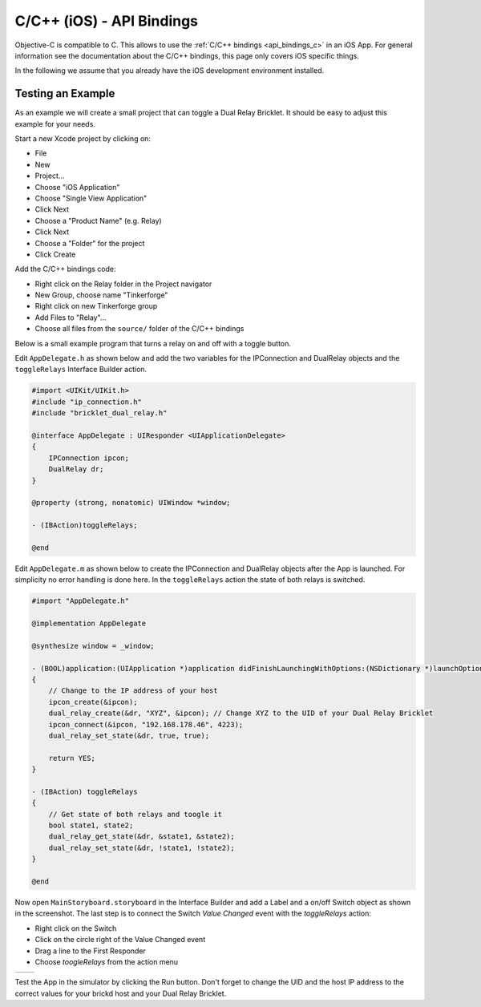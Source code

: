 
.. _api_bindings_c_ios:

C/C++ (iOS) - API Bindings
==========================

Objective-C is compatible to C. This allows to use the :ref:`C/C++ bindings
<api_bindings_c>` in an iOS App. For general information see the documentation
about the C/C++ bindings, this page only covers iOS specific things.

In the following we assume that you already have the iOS development environment
installed.


Testing an Example
------------------

As an example we will create a small project that can toggle a Dual Relay
Bricklet. It should be easy to adjust this example for your needs.

Start a new Xcode project by clicking on:

* File
* New
* Project...
* Choose "iOS Application"
* Choose "Single View Application"
* Click Next
* Choose a "Product Name" (e.g. Relay)
* Click Next
* Choose a "Folder" for the project
* Click Create

Add the C/C++ bindings code:

* Right click on the Relay folder in the Project navigator
* New Group, choose name "Tinkerforge"
* Right click on new Tinkerforge group
* Add Files to "Relay"...
* Choose all files from the ``source/`` folder of the C/C++ bindings

Below is a small example program that turns a relay on and off with a toggle button.

Edit ``AppDelegate.h`` as shown below and add the two variables for the IPConnection
and DualRelay objects and the ``toggleRelays`` Interface Builder action.

.. code-block:: objc

 #import <UIKit/UIKit.h>
 #include "ip_connection.h"
 #include "bricklet_dual_relay.h"

 @interface AppDelegate : UIResponder <UIApplicationDelegate>
 {
     IPConnection ipcon;
     DualRelay dr;
 }

 @property (strong, nonatomic) UIWindow *window;

 - (IBAction)toggleRelays;

 @end

Edit ``AppDelegate.m`` as shown below to create the IPConnection and DualRelay
objects after the App is launched. For simplicity no error handling is done here.
In the ``toggleRelays`` action the state of both relays is switched.

.. code-block:: objc

 #import "AppDelegate.h"

 @implementation AppDelegate

 @synthesize window = _window;

 - (BOOL)application:(UIApplication *)application didFinishLaunchingWithOptions:(NSDictionary *)launchOptions
 {
     // Change to the IP address of your host
     ipcon_create(&ipcon);
     dual_relay_create(&dr, "XYZ", &ipcon); // Change XYZ to the UID of your Dual Relay Bricklet
     ipcon_connect(&ipcon, "192.168.178.46", 4223);
     dual_relay_set_state(&dr, true, true);

     return YES;
 }

 - (IBAction) toggleRelays
 {
     // Get state of both relays and toogle it
     bool state1, state2;
     dual_relay_get_state(&dr, &state1, &state2);
     dual_relay_set_state(&dr, !state1, !state2);
 }

 @end

Now open ``MainStoryboard.storyboard`` in the Interface Builder and add a Label and
a on/off Switch object as shown in the screenshot. The last step is to connect the
Switch *Value Changed* event with the *toggleRelays* action:

* Right click on the Switch
* Click on the circle right of the Value Changed event
* Drag a line to the First Responder
* Choose *toogleRelays* from the action menu

.. image:: /Images/Screenshots/ios_xcode_small.jpg
   :scale: 100 %
   :alt: Xcode example for C/C++ bindings in iOS
   :align: center
   :target: ../_images/Screenshots/ios_xcode.jpg

.. container:: tfdocimages

 .. list-table::

  * - .. image:: /Images/Screenshots/ios_xcode_event1_small.jpg
       :scale: 100 %
       :alt: Xcode example for C/C++ bindings in iOS, connect event (step 1)
       :align: center
       :target: ../_images/Screenshots/ios_xcode_event1.jpg

    - .. image:: /Images/Screenshots/ios_xcode_event2_small.jpg
       :scale: 100 %
       :alt: Xcode example for C/C++ bindings in iOS, connect event (step 2)
       :align: center
       :target: ../_images/Screenshots/ios_xcode_event2.jpg

Test the App in the simulator by clicking the Run button. Don't forget to change
the UID and the host IP address to the correct values for your brickd host and
your Dual Relay Bricklet.
